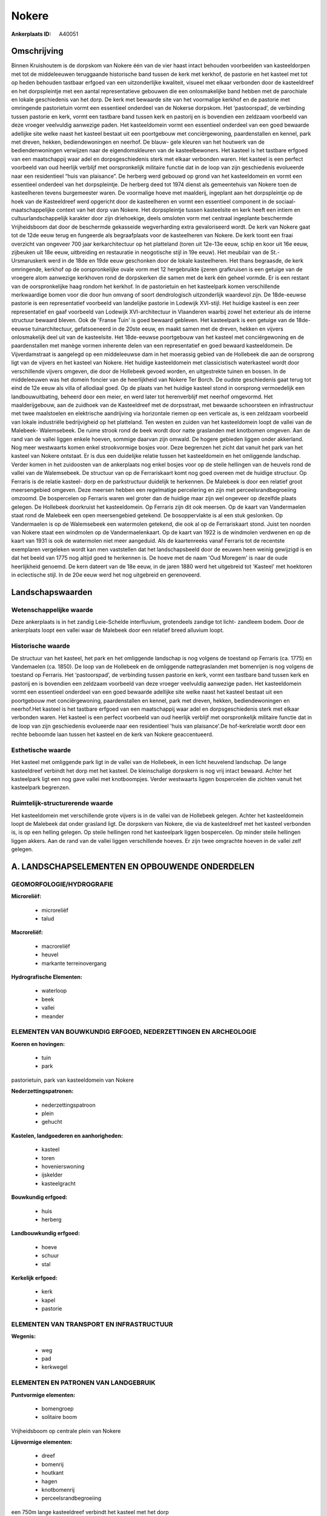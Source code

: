 Nokere
======

:Ankerplaats ID: A40051




Omschrijving
------------

Binnen Kruishoutem is de dorpskom van Nokere één van de vier haast
intact behouden voorbeelden van kasteeldorpen met tot de middeleeuwen
teruggaande historische band tussen de kerk met kerkhof, de pastorie en
het kasteel met tot op heden behouden tastbaar erfgoed van een
uitzonderlijke kwaliteit, visueel met elkaar verbonden door de
kasteeldreef en het dorpspleintje met een aantal representatieve
gebouwen die een onlosmakelijke band hebben met de parochiale en lokale
geschiedenis van het dorp. De kerk met bewaarde site van het voormalige
kerkhof en de pastorie met omringende pastorietuin vormt een essentieel
onderdeel van de Nokerse dorpskom. Het ‘pastoorspad’, de verbinding
tussen pastorie en kerk, vormt een tastbare band tussen kerk en pastorij
en is bovendien een zeldzaam voorbeeld van deze vroeger veelvuldig
aanwezige paden. Het kasteeldomein vormt een essentieel onderdeel van
een goed bewaarde adellijke site welke naast het kasteel bestaat uit een
poortgebouw met conciërgewoning, paardenstallen en kennel, park met
dreven, hekken, bediendewoningen en neerhof. De blauw- gele kleuren van
het houtwerk van de bediendenwoningen verwijzen naar de eigendomskleuren
van de kasteelbewoners. Het kasteel is het tastbare erfgoed van een
maatschappij waar adel en dorpsgeschiedenis sterk met elkaar verbonden
waren. Het kasteel is een perfect voorbeeld van oud heerlijk verblijf
met oorspronkelijk militaire functie dat in de loop van zijn
geschiedenis evolueerde naar een residentieel “huis van plaisance”. De
herberg werd gebouwd op grond van het kasteeldomein en vormt een
essentieel onderdeel van het dorpspleintje. De herberg deed tot 1974
dienst als gemeentehuis van Nokere toen de kasteelheren tevens
burgemeester waren. De voormalige hoeve met maalderij, ingeplant aan het
dorpspleintje op de hoek van de Kasteeldreef werd opgericht door de
kasteelheren en vormt een essentieel component in de
sociaal-maatschappelijke context van het dorp van Nokere. Het
dorpspleintje tussen kasteelsite en kerk heeft een intiem en
cultuurlandschappelijk karakter door zijn driehoekige, deels omsloten
vorm met centraal ingeplante beschermde Vrijheidsboom dat door de
beschermde gekasseide wegverharding extra gevaloriseerd wordt. De kerk
van Nokere gaat tot de 12de eeuw terug en fungeerde als begraafplaats
voor de kasteelheren van Nokere. De kerk toont een fraai overzicht van
ongeveer 700 jaar kerkarchitectuur op het platteland (toren uit 12e-13e
eeuw, schip en koor uit 16e eeuw, zijbeuken uit 18e eeuw, uitbreiding en
restauratie in neogotische stijl in 19e eeuw). Het meubilair van de
St.-Ursmaruskerk werd in de 18de en 19de eeuw geschonken door de lokale
kasteelheren. Het thans begraasde, de kerk omringende, kerkhof op de
oorspronkelijke ovale vorm met 12 hergebruikte ijzeren grafkruisen is
een getuige van de vroegere alom aanwezige kerkhoven rond de dorpskerken
die samen met de kerk één geheel vormde. Er is een restant van de
oorspronkelijke haag rondom het kerkhof. In de pastorietuin en het
kasteelpark komen verschillende merkwaardige bomen voor die door hun
omvang of soort dendrologisch uitzonderlijk waardevol zijn. De
18de-eeuwse pastorie is een representatief voorbeeld van landelijke
pastorie in Lodewijk XVI-stijl. Het huidige kasteel is een zeer
representatief en gaaf voorbeeld van Lodewijk XVI-architectuur in
Vlaanderen waarbij zowel het exterieur als de interne structuur bewaard
bleven. Ook de 'Franse Tuin' is goed bewaard gebleven. Het kasteelpark
is een getuige van de 18de-eeuwse tuinarchitectuur, gefatsoeneerd in de
20ste eeuw, en maakt samen met de dreven, hekken en vijvers
onlosmakelijk deel uit van de kasteelsite. Het 18de-eeuwse poortgebouw
van het kasteel met conciërgewoning en de paardenstallen met manège
vormen inherente delen van een representatief en goed bewaard
kasteeldomein. De Vijverdamstraat is aangelegd op een middeleeuwse dam
in het moerassig gebied van de Hollebeek die aan de oorsprong ligt van
de vijvers en het kasteel van Nokere. Het huidige kasteeldomein met
classicistisch waterkasteel wordt door verschillende vijvers omgeven,
die door de Hollebeek gevoed worden, en uitgestrekte tuinen en bossen.
In de middeleeuwen was het domein foncier van de heerlijkheid van Nokere
Ter Borch. De oudste geschiedenis gaat terug tot eind de 12e eeuw als
villa of allodiaal goed. Op de plaats van het huidige kasteel stond in
oorsprong vermoedelijk een landbouwuitbating, beheerd door een meier, en
werd later tot herenverblijf met neerhof omgevormd. Het maalderijgebouw,
aan de zuidhoek van de Kasteeldreef met de dorpsstraat, met bewaarde
schoorsteen en infrastructuur met twee maalstoelen en elektrische
aandrijving via horizontale riemen op een verticale as, is een zeldzaam
voorbeeld van lokale industriële bedrijvigheid op het platteland. Ten
westen en zuiden van het kasteeldomein loopt de vallei van de Malebeek-
Walemsebeek. De ruime strook rond de beek wordt door natte graslanden
met knotbomen omgeven. Aan de rand van de vallei liggen enkele hoeven,
sommige daarvan zijn omwald. De hogere gebieden liggen onder akkerland.
Nog meer westwaarts komen enkel strookvormige bosjes voor. Deze
begrenzen het zicht dat vanuit het park van het kasteel van Nokere
ontstaat. Er is dus een duidelijke relatie tussen het kasteeldomein en
het omliggende landschap. Verder komen in het zuidoosten van de
ankerplaats nog enkel bosjes voor op de steile hellingen van de heuvels
rond de vallei van de Walemsebeek. De structuur van op de Ferrariskaart
komt nog goed overeen met de huidige structuur. Op Ferraris is de
relatie kasteel- dorp en de parkstructuur duidelijk te herkennen. De
Malebeek is door een relatief groot meersengebied omgeven. Deze meersen
hebben een regelmatige percelering en zijn met perceelsrandbegroeiing
omzoomd. De bospercelen op Ferraris waren wel groter dan de huidige maar
zijn wel ongeveer op dezelfde plaats gelegen. De Hollebeek doorkruist
het kasteeldomein. Op Ferraris zijn dit ook meersen. Op de kaart van
Vandermaelen staat rond de Malebeek een open meersengebied getekend. De
bosoppervlakte is al een stuk geslonken. Op Vandermaelen is op de
Walemsebeek een watermolen getekend, die ook al op de Ferrariskaart
stond. Juist ten noorden van Nokere staat een windmolen op de
Vandermaelenkaart. Op de kaart van 1922 is de windmolen verdwenen en op
de kaart van 1931 is ook de watermolen niet meer aangeduid. Als de
kaartenreeks vanaf Ferraris tot de recentste exemplaren vergeleken wordt
kan men vaststellen dat het landschapsbeeld door de eeuwen heen weinig
gewijzigd is en dat het beeld van 1775 nog altijd goed te herkennen is.
De hoeve met de naam 'Oud Moregem' is naar de oude heerlijkheid genoemd.
De kern dateert van de 18e eeuw, in de jaren 1880 werd het uitgebreid
tot 'Kasteel' met hoektoren in eclectische stijl. In de 20e eeuw werd
het nog uitgebreid en gerenoveerd.



Landschapswaarden
-----------------


Wetenschappelijke waarde
~~~~~~~~~~~~~~~~~~~~~~~~

Deze ankerplaats is in het zandig Leie-Schelde interfluvium,
grotendeels zandige tot licht- zandleem bodem. Door de ankerplaats loopt
een vallei waar de Malebeek door een relatief breed alluvium loopt.

Historische waarde
~~~~~~~~~~~~~~~~~~


De structuur van het kasteel, het park en het omliggende landschap is
nog volgens de toestand op Ferraris (ca. 1775) en Vandemaelen (ca.
1850). De loop van de Hollebeek en de omliggende nattegraslanden met
bomenrijen is nog volgens de toestand op Ferraris. Het ‘pastoorspad’, de
verbinding tussen pastorie en kerk, vormt een tastbare band tussen kerk
en pastorij en is bovendien een zeldzaam voorbeeld van deze vroeger
veelvuldig aanwezige paden. Het kasteeldomein vormt een essentieel
onderdeel van een goed bewaarde adellijke site welke naast het kasteel
bestaat uit een poortgebouw met conciërgewoning, paardenstallen en
kennel, park met dreven, hekken, bediendewoningen en neerhof.Het kasteel
is het tastbare erfgoed van een maatschappij waar adel en
dorpsgeschiedenis sterk met elkaar verbonden waren. Het kasteel is een
perfect voorbeeld van oud heerlijk verblijf met oorspronkelijk militaire
functie dat in de loop van zijn geschiedenis evolueerde naar een
residentieel 'huis van plaisance'.De hof-kerkrelatie wordt door een
rechte beboomde laan tussen het kasteel en de kerk van Nokere
geaccentueerd.

Esthetische waarde
~~~~~~~~~~~~~~~~~~

Het kasteel met omliggende park ligt in de vallei
van de Hollebeek, in een licht heuvelend landschap. De lange
kasteeldreef verbindt het dorp met het kasteel. De kleinschalige
dorpskern is nog vrij intact bewaard. Achter het kasteelpark ligt een
nog gave vallei met knotboompjes. Verder westwaarts liggen bospercelen
die zichten vanuit het kasteelpark begrenzen.


Ruimtelijk-structurerende waarde
~~~~~~~~~~~~~~~~~~~~~~~~~~~~~~~~

Het kasteeldomein met verschillende grote vijvers is in de vallei van
de Hollebeek gelegen. Achter het kasteeldomein loopt de Malebeek dat
onder grasland ligt. De dorpskern van Nokere, die via de kasteeldreef
met het kasteel verbonden is, is op een helling gelegen. Op steile
hellingen rond het kasteelpark liggen bospercelen. Op minder steile
hellingen liggen akkers. Aan de rand van de vallei liggen verschillende
hoeves. Er zijn twee omgrachte hoeven in de vallei zelf gelegen.



A. LANDSCHAPSELEMENTEN EN OPBOUWENDE ONDERDELEN
-----------------------------------------------



GEOMORFOLOGIE/HYDROGRAFIE
~~~~~~~~~~~~~~~~~~~~~~~~

**Microreliëf:**

 * microreliëf
 * talud


**Macroreliëf:**

 * macroreliëf
 * heuvel
 * markante terreinovergang

**Hydrografische Elementen:**

 * waterloop
 * beek
 * vallei
 * meander



ELEMENTEN VAN BOUWKUNDIG ERFGOED, NEDERZETTINGEN EN ARCHEOLOGIE
~~~~~~~~~~~~~~~~~~~~~~~~~~~~~~~~~~~~~~~~~~~~~~~~~~~~~~~~~~~~~~~

**Koeren en hovingen:**

 * tuin
 * park


pastorietuin, park van kasteeldomein van Nokere

**Nederzettingspatronen:**

 * nederzettingspatroon
 * plein
 * gehucht

**Kastelen, landgoederen en aanhorigheden:**

 * kasteel
 * toren
 * hovenierswoning
 * ijskelder
 * kasteelgracht


**Bouwkundig erfgoed:**

 * huis
 * herberg


**Landbouwkundig erfgoed:**

 * hoeve
 * schuur
 * stal


**Kerkelijk erfgoed:**

 * kerk
 * kapel
 * pastorie



ELEMENTEN VAN TRANSPORT EN INFRASTRUCTUUR
~~~~~~~~~~~~~~~~~~~~~~~~~~~~~~~~~~~~~~~~~

**Wegenis:**

 * weg
 * pad
 * kerkwegel



ELEMENTEN EN PATRONEN VAN LANDGEBRUIK
~~~~~~~~~~~~~~~~~~~~~~~~~~~~~~~~~~~~~

**Puntvormige elementen:**

 * bomengroep
 * solitaire boom


Vrijheidsboom op centrale plein van Nokere

**Lijnvormige elementen:**

 * dreef
 * bomenrij
 * houtkant
 * hagen
 * knotbomenrij
 * perceelsrandbegroeiing

een 750m lange kasteeldreef verbindt het kasteel met het dorp

**Kunstmatige waters:**

 * poel
 * vijver


**Historisch stabiel landgebruik:**

 * permanent grasland


**Bos:**

 * naald
 * loof
 * broek
 * hakhout
 * middelhout
 * hooghout
 * struweel



OPMERKINGEN EN KNELPUNTEN
~~~~~~~~~~~~~~~~~~~~~~~~

Aan de westelijke en zuidelijke grens van de ankerplaats en ook juist
ten zuiden van het kasteeldomein, lopen enkele hoogspanningskabels door
het landschap. Deze zorgen voor een visuele pollutie. Rond de intact
bewaard gebleven dorpskern van Nokere komt steeds meer residentiele
bewoning voor.

